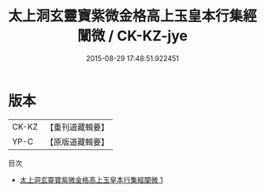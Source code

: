 #+TITLE: 太上洞玄靈寶紫微金格高上玉皇本行集經闡微 / CK-KZ-jye

#+DATE: 2015-08-29 17:48:51.922451
* 版本
 |     CK-KZ|【重刊道藏輯要】|
 |      YP-C|【原版道藏輯要】|
目次
 - [[file:KR5i0016_001.txt][太上洞玄靈寶紫微金格高上玉皇本行集經闡微 1]]
